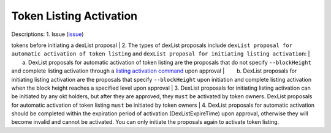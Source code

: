 Token Listing Activation
========================

| Descriptions: 1. Issue (`issue <../getting-start/ico.html#token>`__)
tokens before initiating a dexList proposal
| 2. The types of dexList proposals include
``dexList proposal for automatic activation of token listing`` and
``dexList proposal for initiating listing activation``:
|   a. DexList proposals for automatic activation of token listing are
the proposals that do not specify ``--blockHeight`` and complete listing
activation through a `listing activation
command <../getting-start/command/gov.html#id8>`__ upon approval
|   b. DexList proposals for initiating listing activation are the
proposals that specify ``--blockHeight`` upon initiation and complete
listing activation when the block height reaches a specified level upon
approval
| 3. DexList proposals for initiating listing activation can be
initiated by any okt holders, but after they are approved, they ``must``
be activated by token owners. DexList proposals for automatic activation
of token listing ``must`` be initiated by token owners
| 4. DexList proposals for automatic activation should be completed
within the expiration period of activation (DexListExpireTime) upon
approval, otherwise they will become invalid and cannot be activated.
You can only initiate the proposals again to activate token listing.
